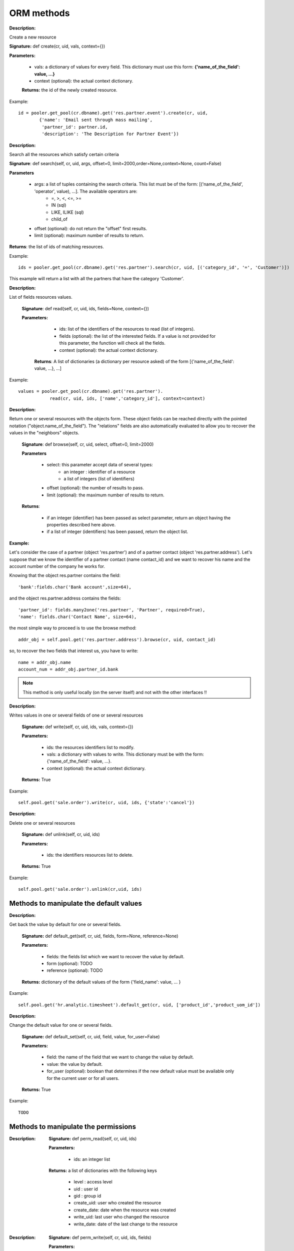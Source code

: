 ORM methods
===========

.. describe:: create

:Description:

Create a new resource 

**Signature:** def create(cr, uid, vals, context={}) 

**Parameters:**

    * vals: a dictionary of values for every field. This dictionary must use this form: **{'name_of_the_field': value, ...}**
    
    * context (optional): the actual context dictionary. 

    **Returns:** the id of the newly created resource. 

Example::

        id = pooler.get_pool(cr.dbname).get('res.partner.event').create(cr, uid,
                {'name': 'Email sent through mass mailing',
                 'partner_id': partner.id,
                 'description': 'The Description for Partner Event'})

.. describe:: search

:Description:

Search all the resources which satisfy certain criteria 

**Signature**: def search(self, cr, uid, args, offset=0, limit=2000,order=None,context=None, count=False) 

**Parameters**

    * args: a list of tuples containing the search criteria. This list must be of the form: [('name_of_the_field', 'operator', value), ...]. The available operators are:
          - =, >, <, <=, >=
          - IN (sql)
          - LIKE, ILIKE (sql)
          - child_of 
    * offset (optional): do not return the "offset" first results.
    * limit (optional): maximum number of results to return. 

**Returns**: the list of ids of matching resources. 

Example::

        ids = pooler.get_pool(cr.dbname).get('res.partner').search(cr, uid, [('category_id', '=', 'Customer')])

This example will return a list with all the partners that have the category 'Customer'.

.. describe:: read

:Description:

List of fields resources values. 

    **Signature**: def read(self, cr, uid, ids, fields=None, context={}) 
    
    **Parameters:**

            * ids: list of the identifiers of the resources to read (list of integers).
            * fields (optional): the list of the interested fields. If a value is not provided for this parameter, the function will check all the fields.
            * context (optional): the actual context dictionary. 

        **Returns**: A list of dictionaries (a dictionary per resource asked) of the form [{'name_of_the_field': value, ...}, ...] 

Example::

        values = pooler.get_pool(cr.dbname).get('res.partner').
                    read(cr, uid, ids, ['name','category_id'], context=context)

.. describe:: browse

:Description:

Return one or several resources with the objects form. These object fields can be reached directly with the pointed notation ("object.name_of_the_field"). The "relations" fields are also automatically evaluated to allow you to recover the values in the "neighbors" objects. 

    **Signature**: def browse(self, cr, uid, select, offset=0, limit=2000) 
    
    **Parameters** 

            * select: this parameter accept data of several types:
                  - an integer : identifier of a resource
                  - a list of integers (list of identifiers) 
            * offset (optional): the number of results to pass.
            * limit (optional): the maximum number of results to return. 

    **Returns**: 

            * if an integer (identifier) has been passed as select parameter, return an object having the properties described here above.
            * if a list of integer (identifiers) has been passed, return the object list. 

:Example:

Let's consider the case of a partner (object 'res.partner') and of a partner contact (object 'res.partner.address'). Let's suppose that we know the identifier of a partner contact (name contact_id) and we want to recover his name and the account number of the company he works for. 

Knowing that the object res.partner contains the field::

        'bank':fields.char('Bank account',size=64),

and the object res.partner.address contains the fields::

        'partner_id': fields.many2one('res.partner', 'Partner', required=True),
        'name': fields.char('Contact Name', size=64),

the most simple way to proceed is to use the browse method::

        addr_obj = self.pool.get('res.partner.address').browse(cr, uid, contact_id)

so, to recover the two fields that interest us, you have to write::

        name = addr_obj.name
        account_num = addr_obj.partner_id.bank

.. note::

        This method is only useful locally (on the server itself) and not with the other interfaces !!

.. describe:: write

:Description:

Writes values in one or several fields of one or several resources

    **Signature:** def write(self, cr, uid, ids, vals, context={}) 
    
    **Parameters:**

            * ids: the resources identifiers list to modify.
            * vals: a dictionary with values to write. This dictionary must be with the form: {'name_of_the_field': value, ...}.
            * context (optional): the actual context dictionary. 

    **Returns:** True 

Example::

        self.pool.get('sale.order').write(cr, uid, ids, {'state':'cancel'})

.. describe:: unlink

:Description:

Delete one or several resources

    **Signature:** def unlink(self, cr, uid, ids) 
    
    **Parameters:**

            * ids: the identifiers resources list to delete. 

    **Returns:** True 

Example::

         self.pool.get('sale.order').unlink(cr,uid, ids)
		


Methods to manipulate the default values
++++++++++++++++++++++++++++++++++++++++

.. describe:: default_get

:Description:

Get back the value by default for one or several fields. 

    **Signature:** def default_get(self, cr, uid, fields, form=None, reference=None) 
    
    **Parameters:**

            * fields: the fields list which we want to recover the value by default.
            * form (optional): TODO
            * reference (optional): TODO 

    **Returns:** dictionary of the default values of the form {'field_name': value, ... } 

Example::

        self.pool.get('hr.analytic.timesheet').default_get(cr, uid, ['product_id','product_uom_id'])

.. describe:: default_set

:Description:

Change the default value for one or several fields.

    **Signature:** def default_set(self, cr, uid, field, value, for_user=False) 
    
    **Parameters:**

            * field: the name of the field that we want to change the value by default.
            * value: the value by default.
            * for_user (optional): boolean that determines if the new default value must be available only for the current user or for all users. 

    **Returns:** True 

Example::

        TODO

Methods to manipulate the permissions
+++++++++++++++++++++++++++++++++++++

.. describe:: perm_read

:Description:

    **Signature:** def perm_read(self, cr, uid, ids) 
    
    **Parameters:**

        * ids: an integer list 

    **Returns:** a list of dictionaries with the following keys 

            * level : access level
            * uid : user id
            * gid : group id
            * create_uid: user who created the resource
            * create_date: date when the resource was created
            * write_uid: last user who changed the resource
            * write_date: date of the last change to the resource 

.. describe:: perm_write

:Description:

    **Signature:** def perm_write(self, cr, uid, ids, fields) 
    
    **Parameters:**
    
    **Returns:**

Example::

       self.pool.get('res.partner').perm_read(cr, uid, ids, context)

Methods to generate the fields and the views
++++++++++++++++++++++++++++++++++++++++++++

.. describe:: fields_get

:Description:

    **Signature:** def fields_get(self, cr, uid, fields = None, context={}) 
   
    **Parameters:**

            * fields: a list of fields that interest us, if None, all the fields
            * context: context['lang'] 

    **Result:**

Example:

In payment.line in account_payment module ::

     def fields_get(self, cr, uid, fields=None, context=None):
        res = super(payment_line, self).fields_get(cr, uid, fields, context)
        if 'communication2' in res:
            res['communication2'].setdefault('states', {})
            res['communication2']['states']['structured'] = [('readonly', True)]
            res['communication2']['states']['normal'] = [('readonly', False)]
        return res

.. describe:: fields_view_get

:Description:

    **Signature:** def fields_view_get(self, cr, uid, view_id=None, view_type='form', context={}, toolbar=False) 

    **Parameters:**
    
    **Result:**

Example:

In membership module [product.product]::

    def fields_view_get(self, cr, user, view_id=None, view_type='form', context=None, toolbar=False):
        if ('product' in context) and (context['product']=='membership_product'):
            model_data_ids_form = self.pool.get('ir.model.data').search(cr,user,[('model','=','ir.ui.view'),('name','in',
                                                                ['membership_products_form','membership_products_tree'])])
            resource_id_form = self.pool.get('ir.model.data').
                                read(cr,user,model_data_ids_form,fields=['res_id','name'])
            dict_model={}
            for i in resource_id_form:
                dict_model[i['name']]=i['res_id']
            if view_type=='form':
                view_id = dict_model['membership_products_form']
            else:
                view_id = dict_model['membership_products_tree']
        return super(Product,self).fields_view_get(cr, user, view_id, view_type, context, toolbar)

.. describe:: distinct_field_get

:Description:

    **Signature:** def distinct_field_get(self, cr, uid, field, value, args=[], offset=0, limit=2000) 

    **Parameters:**
    
    **Result:**

Example::

        TODO

Methods concerning the name of the resources
++++++++++++++++++++++++++++++++++++++++++++

.. describe:: name_get

:Description:

    **Signature:** def name_get(self, cr, uid, ids, context={}) 
    
    **Parameters:**
    
    **Result:** a list of tuples of the form [(id, name), ...] 

Example:

In res.partner.address::

        def name_get(self, cr, user, ids, context={}):
            if not len(ids):
                return []
            res = []
            for r in self.read(cr, user, ids, ['name','zip','city']):
                addr = str(r['name'] or '')
                if r['name'] and (r['zip'] or r['city']):
                    addr += ', '
                addr += str(r['zip'] or '') + ' ' + str(r['city'] or '')
                res.append((r['id'], addr))
            return res

.. describe:: name_search

:Description:

    **Signature:** def name_search(self, cr, uid, name=, args=[], operator='ilike', context={}) 
    
    **'Parameters:**
    
    **Result:**

Example:

In res.country::

      def name_search(self, cr, user, name='', args=None, operator='ilike',
            context=None, limit=80):
        if not args:
            args=[]
        if not context:
            context={}
        ids = False
        if len(name) == 2:
            ids = self.search(cr, user, [('code', '=', name)] + args,
                              limit=limit, context=context)
        if not ids:
            ids = self.search(cr, user, [('name', operator, name)] + args,
                              limit=limit, context=context)
        return self.name_get(cr, user, ids, context)


